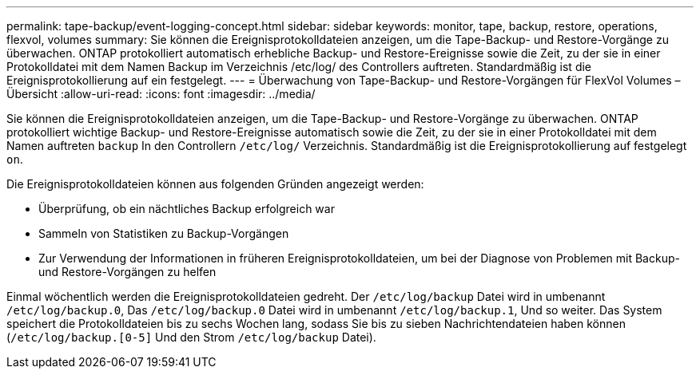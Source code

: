 ---
permalink: tape-backup/event-logging-concept.html 
sidebar: sidebar 
keywords: monitor, tape, backup, restore, operations, flexvol, volumes 
summary: Sie können die Ereignisprotokolldateien anzeigen, um die Tape-Backup- und Restore-Vorgänge zu überwachen. ONTAP protokolliert automatisch erhebliche Backup- und Restore-Ereignisse sowie die Zeit, zu der sie in einer Protokolldatei mit dem Namen Backup im Verzeichnis /etc/log/ des Controllers auftreten. Standardmäßig ist die Ereignisprotokollierung auf ein festgelegt. 
---
= Überwachung von Tape-Backup- und Restore-Vorgängen für FlexVol Volumes – Übersicht
:allow-uri-read: 
:icons: font
:imagesdir: ../media/


[role="lead"]
Sie können die Ereignisprotokolldateien anzeigen, um die Tape-Backup- und Restore-Vorgänge zu überwachen. ONTAP protokolliert wichtige Backup- und Restore-Ereignisse automatisch sowie die Zeit, zu der sie in einer Protokolldatei mit dem Namen auftreten `backup` In den Controllern `/etc/log/` Verzeichnis. Standardmäßig ist die Ereignisprotokollierung auf festgelegt `on`.

Die Ereignisprotokolldateien können aus folgenden Gründen angezeigt werden:

* Überprüfung, ob ein nächtliches Backup erfolgreich war
* Sammeln von Statistiken zu Backup-Vorgängen
* Zur Verwendung der Informationen in früheren Ereignisprotokolldateien, um bei der Diagnose von Problemen mit Backup- und Restore-Vorgängen zu helfen


Einmal wöchentlich werden die Ereignisprotokolldateien gedreht. Der `/etc/log/backup` Datei wird in umbenannt `/etc/log/backup.0`, Das `/etc/log/backup.0` Datei wird in umbenannt `/etc/log/backup.1`, Und so weiter. Das System speichert die Protokolldateien bis zu sechs Wochen lang, sodass Sie bis zu sieben Nachrichtendateien haben können (`/etc/log/backup.[0-5]` Und den Strom `/etc/log/backup` Datei).
